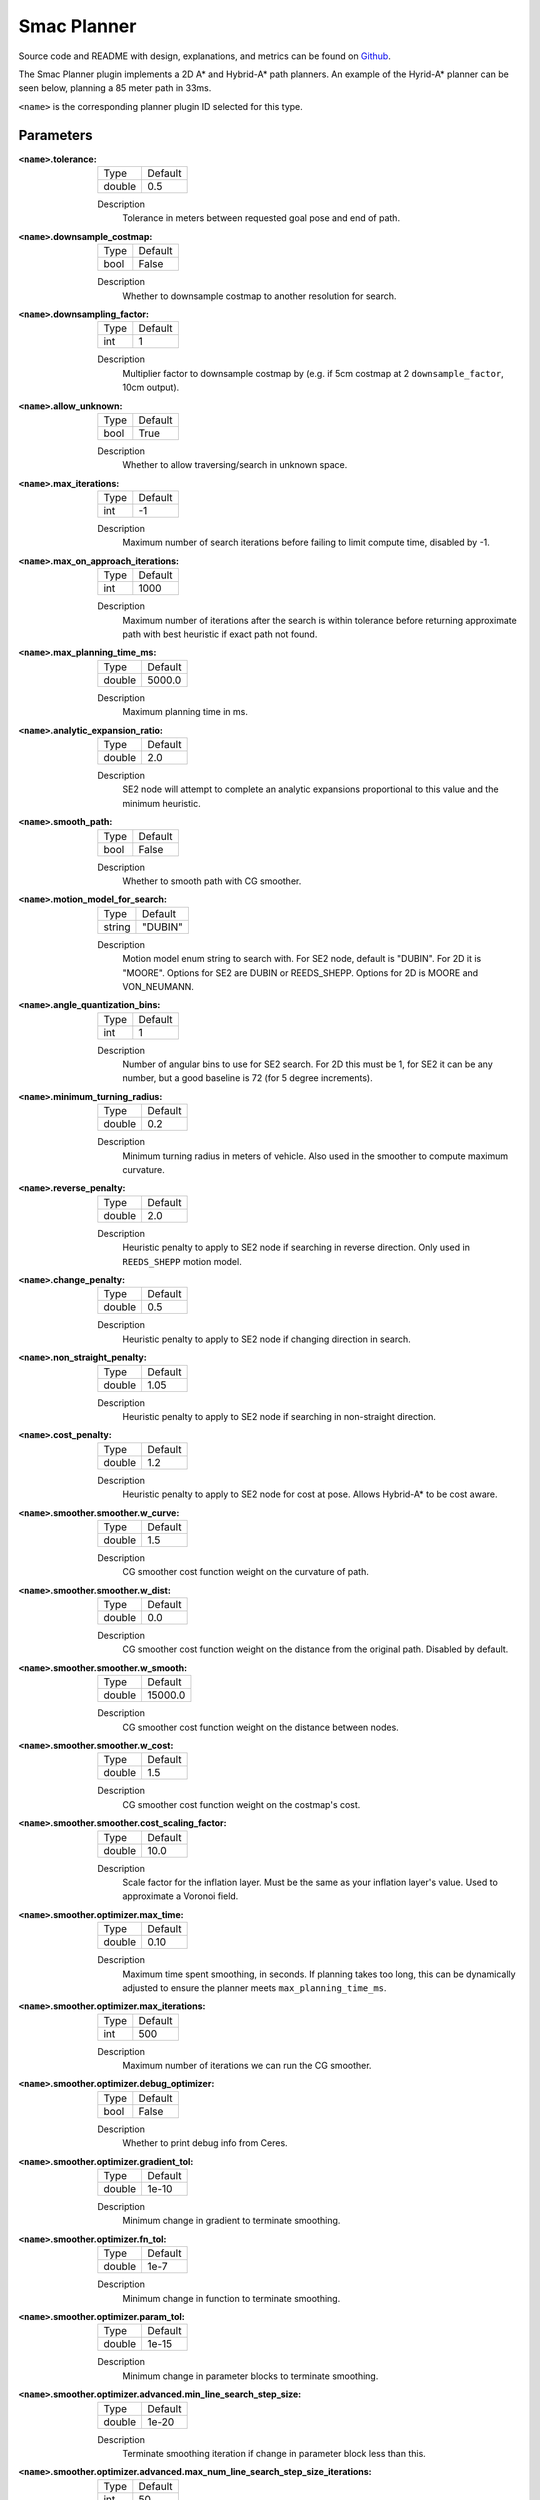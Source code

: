 .. _configuring_smac_planner:

Smac Planner
############

Source code and README with design, explanations, and metrics can be found on Github_.

.. _Github: https://github.com/ros-planning/navigation2/tree/main/smac_planner

The Smac Planner plugin implements a 2D A* and Hybrid-A* path planners.
An example of the Hyrid-A* planner can be seen below, planning a 85 meter path in 33ms.

.. image:: smac/path.png
    :width: 640px
    :align: center
    :alt: Path generated by the Hybrid-A* planner


``<name>`` is the corresponding planner plugin ID selected for this type.

Parameters
**********

:``<name>``.tolerance:

  ============== =======
  Type           Default
  -------------- -------
  double         0.5  
  ============== =======

  Description
    Tolerance in meters between requested goal pose and end of path.

:``<name>``.downsample_costmap:

  ==== =======
  Type Default                                                   
  ---- -------
  bool False            
  ==== =======

  Description
    Whether to downsample costmap to another resolution for search.

:``<name>``.downsampling_factor:

  ==== =======
  Type Default                                                   
  ---- -------
  int  1            
  ==== =======

  Description
    Multiplier factor to downsample costmap by (e.g. if 5cm costmap at 2 ``downsample_factor``, 10cm output).

:``<name>``.allow_unknown:

  ==== =======
  Type Default                                                   
  ---- -------
  bool True            
  ==== =======

  Description
    Whether to allow traversing/search in unknown space.

:``<name>``.max_iterations:

  ==== =======
  Type Default                                                   
  ---- -------
  int  -1            
  ==== =======

  Description
    Maximum number of search iterations before failing to limit compute time, disabled by -1.

:``<name>``.max_on_approach_iterations:

  ==== =======
  Type Default                                                   
  ---- -------
  int  1000            
  ==== =======

  Description
    Maximum number of iterations after the search is within tolerance before returning approximate path with best heuristic if exact path not found.

:``<name>``.max_planning_time_ms:

  ====== =======
  Type   Default                                                   
  ------ -------
  double  5000.0            
  ====== =======

  Description
    Maximum planning time in ms.

:``<name>``.analytic_expansion_ratio:

  ====== =======
  Type   Default                                                   
  ------ -------
  double  2.0            
  ====== =======

  Description
    SE2 node will attempt to complete an analytic expansions proportional to this value and the minimum heuristic.

:``<name>``.smooth_path:

  ==== =======
  Type Default                                                   
  ---- -------
  bool False            
  ==== =======

  Description
    Whether to smooth path with CG smoother.

:``<name>``.motion_model_for_search:

  ====== =======
  Type   Default                                                   
  ------ -------
  string "DUBIN"            
  ====== =======

  Description
    Motion model enum string to search with. For SE2 node, default is "DUBIN". For 2D it is "MOORE". Options for SE2 are DUBIN or REEDS_SHEPP. Options for 2D is MOORE and VON_NEUMANN.

:``<name>``.angle_quantization_bins:

  ==== =======
  Type Default                                                   
  ---- -------
  int  1            
  ==== =======

  Description
    Number of angular bins to use for SE2 search. For 2D this must be 1, for SE2 it can be any number, but a good baseline is 72 (for 5 degree increments).

:``<name>``.minimum_turning_radius:

  ====== =======
  Type   Default                                                   
  ------ -------
  double 0.2          
  ====== =======

  Description
    Minimum turning radius in meters of vehicle. Also used in the smoother to compute maximum curvature.

:``<name>``.reverse_penalty:

  ====== =======
  Type   Default                                                   
  ------ -------
  double 2.0          
  ====== =======

  Description
    Heuristic penalty to apply to SE2 node if searching in reverse direction. Only used in ``REEDS_SHEPP`` motion model.

:``<name>``.change_penalty:

  ====== =======
  Type   Default                                                   
  ------ -------
  double 0.5          
  ====== =======

  Description
    Heuristic penalty to apply to SE2 node if changing direction in search.

:``<name>``.non_straight_penalty:

  ====== =======
  Type   Default                                                   
  ------ -------
  double 1.05         
  ====== =======

  Description
    Heuristic penalty to apply to SE2 node if searching in non-straight direction.

:``<name>``.cost_penalty:

  ====== =======
  Type   Default                                                   
  ------ -------
  double 1.2         
  ====== =======

  Description
    Heuristic penalty to apply to SE2 node for cost at pose. Allows Hybrid-A* to be cost aware.

:``<name>``.smoother.smoother.w_curve:

  ====== =======
  Type   Default                                                   
  ------ -------
  double 1.5         
  ====== =======

  Description
    CG smoother cost function weight on  the curvature of path.

:``<name>``.smoother.smoother.w_dist:

  ====== =======
  Type   Default                                                   
  ------ -------
  double 0.0         
  ====== =======

  Description
    CG smoother cost function weight on the distance from the original path. Disabled by default.

:``<name>``.smoother.smoother.w_smooth:

  ====== =======
  Type   Default                                                   
  ------ -------
  double 15000.0         
  ====== =======

  Description
    CG smoother cost function weight on the distance between nodes.

:``<name>``.smoother.smoother.w_cost:

  ====== =======
  Type   Default                                                   
  ------ -------
  double 1.5         
  ====== =======

  Description
    CG smoother cost function weight on the costmap's cost.

:``<name>``.smoother.smoother.cost_scaling_factor:

  ====== =======
  Type   Default                                                   
  ------ -------
  double 10.0        
  ====== =======

  Description
    Scale factor for the inflation layer. Must be the same as your inflation layer's value. Used to approximate a Voronoi field.

:``<name>``.smoother.optimizer.max_time:

  ====== =======
  Type   Default                                                   
  ------ -------
  double 0.10        
  ====== =======

  Description
    Maximum time spent smoothing, in seconds. If planning takes too long, this can be dynamically adjusted to ensure the planner meets ``max_planning_time_ms``.

:``<name>``.smoother.optimizer.max_iterations:

  ====== =======
  Type   Default                                                   
  ------ -------
  int    500        
  ====== =======

  Description
    Maximum number of iterations we can run the CG smoother.

:``<name>``.smoother.optimizer.debug_optimizer:

  ====== =======
  Type   Default                                                   
  ------ -------
  bool   False        
  ====== =======

  Description
    Whether to print debug info from Ceres.

:``<name>``.smoother.optimizer.gradient_tol:

  ====== =======
  Type   Default                                                   
  ------ -------
  double 1e-10      
  ====== =======

  Description
    Minimum change in gradient to terminate smoothing.

:``<name>``.smoother.optimizer.fn_tol:

  ====== =======
  Type   Default                                                   
  ------ -------
  double 1e-7      
  ====== =======

  Description
    Minimum change in function to terminate smoothing.

:``<name>``.smoother.optimizer.param_tol:

  ====== =======
  Type   Default                                                   
  ------ -------
  double 1e-15      
  ====== =======

  Description
    Minimum change in parameter blocks to terminate smoothing.

:``<name>``.smoother.optimizer.advanced.min_line_search_step_size:

  ====== =======
  Type   Default                                                   
  ------ -------
  double 1e-20      
  ====== =======

  Description
    Terminate smoothing iteration if change in parameter block less than this.

:``<name>``.smoother.optimizer.advanced.max_num_line_search_step_size_iterations:

  ====== =======
  Type   Default                                                   
  ------ -------
  int    50    
  ====== =======

  Description
    Maximum iterations for line search in CG smoother.

:``<name>``.smoother.optimizer.advanced.line_search_sufficient_function_decrease:

  ====== =======
  Type   Default                                                   
  ------ -------
  double 1e-20      
  ====== =======

  Description
    Function decrease amount to terminate current line search iteration.

:``<name>``.smoother.optimizer.advanced.max_num_line_search_direction_restarts:

  ====== =======
  Type   Default                                                   
  ------ -------
  int    10    
  ====== =======

  Description
    Maximum umber of restarts of line search when over-shoots.

:``<name>``.smoother.optimizer.advanced.max_line_search_step_expansion:

  ====== =======
  Type   Default                                                   
  ------ -------
  int    50    
  ====== =======

  Description
    Step size multiplier at each iteration of line search.

Example
*******
.. code-block:: yaml

    planner_server:
      ros__parameters:
        planner_plugins: ["GridBased"]
        use_sim_time: True

        GridBased:
          plugin: "smac_planner/SmacPlanner"
          tolerance: 0.5                    # tolerance for planning if unable to reach exact pose, in meters, for 2D node
          downsample_costmap: false         # whether or not to downsample the map
          downsampling_factor: 1            # multiplier for the resolution of the costmap layer (e.g. 2 on a 5cm costmap would be 10cm)
          allow_unknown: false              # allow traveling in unknown space
          max_iterations: -1                # maximum total iterations to search for before failing
          max_on_approach_iterations: 1000  # maximum number of iterations to attempt to reach goal once in tolerance, 2D only
          max_planning_time_ms: 2000.0      # max time in ms for planner to plan, smooth, and upsample. Will scale maximum smoothing and upsampling times based on remaining time after planning.
          smooth_path: false                # Whether to smooth searched path
          motion_model_for_search: "DUBIN"  # 2D Moore, Von Neumann; SE2 Dubin, Redds-Shepp
          angle_quantization_bins: 72       # For SE2 node: Number of angle bins for search, must be 1 for 2D node (no angle search)
          minimum_turning_radius: 0.20      # For SE2 node & smoother: minimum turning radius in m of path / vehicle
          reverse_penalty: 2.1              # For Reeds-Shepp model: penalty to apply if motion is reversing, must be => 1
          change_penalty: 0.20              # For SE2 node: penalty to apply if motion is changing directions, must be >= 0
          non_straight_penalty: 1.05        # For SE2 node: penalty to apply if motion is non-straight, must be => 1
          cost_penalty: 1.3                 # For SE2 node: penalty to apply to higher cost zones

          smoother:
            smoother:
              w_curve: 30.0                 # weight to minimize curvature of path
              w_dist: 0.0                   # weight to bind path to original as optional replacement for cost weight
              w_smooth: 30000.0             # weight to maximize smoothness of path
              w_cost: 0.025                 # weight to steer robot away from collision and cost
              cost_scaling_factor: 10.0     # this should match the inflation layer's parameter

            # I do not recommend users mess with this unless they're doing production tuning
            optimizer:
              max_time: 0.10                # maximum compute time for smoother
              max_iterations: 500           # max iterations of smoother
              debug_optimizer: false        # print debug info
              gradient_tol: 1.0e-10
              fn_tol: 1.0e-20
              param_tol: 1.0e-15
              advanced:
                min_line_search_step_size: 1.0e-20
                max_num_line_search_step_size_iterations: 50
                line_search_sufficient_function_decrease: 1.0e-20
                max_num_line_search_direction_restarts: 10
                max_line_search_step_expansion: 50
